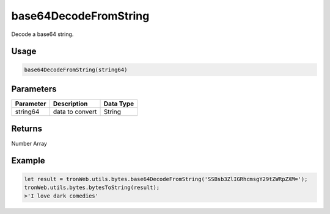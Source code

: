 base64DecodeFromString
===========

Decode a base64 string.

-------
Usage
-------

.. code-block:: javascript

  base64DecodeFromString(string64)

--------------
Parameters
--------------

========== ================= ==============
Parameter  Description       Data Type
========== ================= ==============
string64   data to convert   String
========== ================= ==============

-------
Returns
-------

Number Array

-------
Example
-------

.. code-block:: javascript

  let result = tronWeb.utils.bytes.base64DecodeFromString('SSBsb3ZlIGRhcmsgY29tZWRpZXM=');
  tronWeb.utils.bytes.bytesToString(result);
  >'I love dark comedies'
